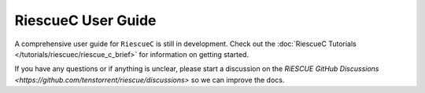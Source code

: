 RiescueC User Guide
===================

A comprehensive user guide for ``RiescueC`` is still in development. Check out the  :doc:`RiescueC Tutorials </tutorials/riescuec/riescue_c_brief>` for information on getting started.

If you have any questions or if anything is unclear, please start a discussion on the `RiESCUE GitHub Discussions <https://github.com/tenstorrent/riescue/discussions>` so we can improve the docs.